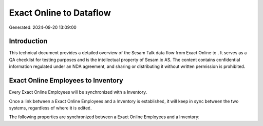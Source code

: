 =========================
Exact Online to  Dataflow
=========================

Generated: 2024-09-20 13:09:00

Introduction
------------

This technical document provides a detailed overview of the Sesam Talk data flow from Exact Online to . It serves as a QA checklist for testing purposes and is the intellectual property of Sesam.io AS. The content contains confidential information regulated under an NDA agreement, and sharing or distributing it without written permission is prohibited.

Exact Online Employees to  Inventory
------------------------------------
Every Exact Online Employees will be synchronized with a  Inventory.

Once a link between a Exact Online Employees and a  Inventory is established, it will keep in sync between the two systems, regardless of where it is edited.

The following properties are synchronized between a Exact Online Employees and a  Inventory:

.. list-table::
   :header-rows: 1

   * - Exact Online Employees Property
     -  Inventory Property
     -  Data Type

